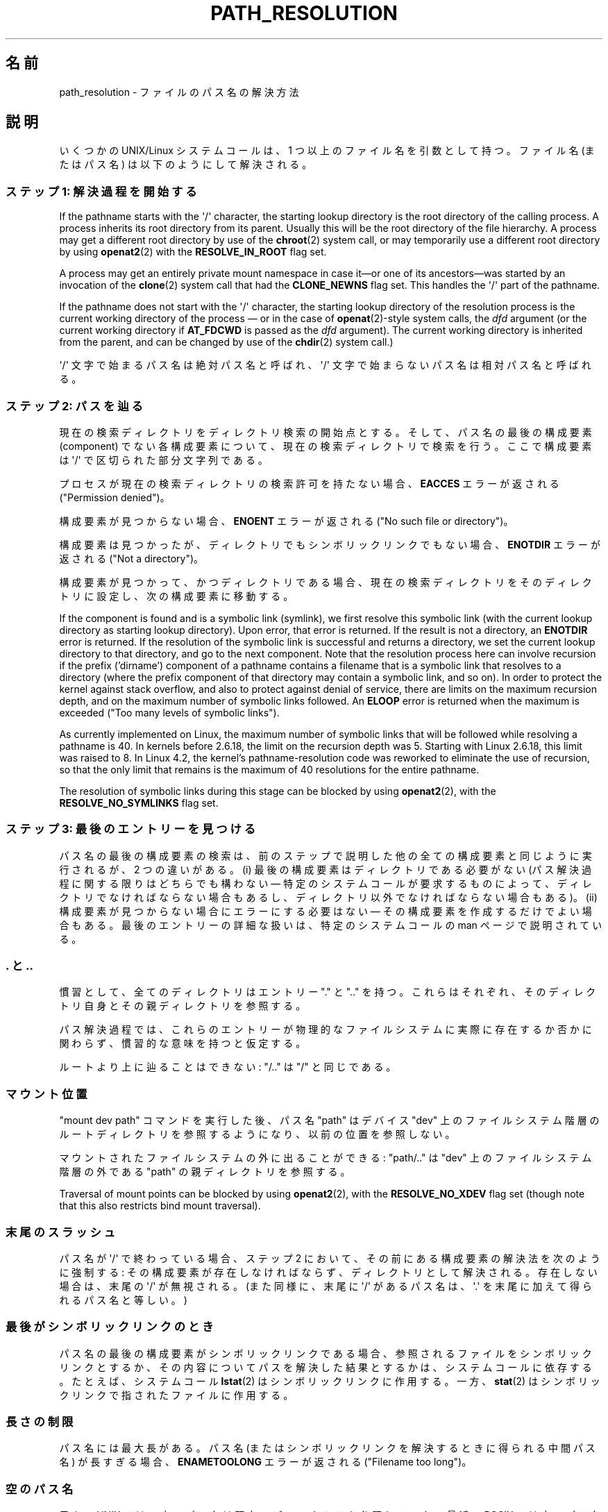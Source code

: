 .\" Copyright (C) 2003 Andries Brouwer (aeb@cwi.nl)
.\"
.\" %%%LICENSE_START(VERBATIM)
.\" Permission is granted to make and distribute verbatim copies of this
.\" manual provided the copyright notice and this permission notice are
.\" preserved on all copies.
.\"
.\" Permission is granted to copy and distribute modified versions of this
.\" manual under the conditions for verbatim copying, provided that the
.\" entire resulting derived work is distributed under the terms of a
.\" permission notice identical to this one.
.\"
.\" Since the Linux kernel and libraries are constantly changing, this
.\" manual page may be incorrect or out-of-date.  The author(s) assume no
.\" responsibility for errors or omissions, or for damages resulting from
.\" the use of the information contained herein.  The author(s) may not
.\" have taken the same level of care in the production of this manual,
.\" which is licensed free of charge, as they might when working
.\" professionally.
.\"
.\" Formatted or processed versions of this manual, if unaccompanied by
.\" the source, must acknowledge the copyright and authors of this work.
.\" %%%LICENSE_END
.\"
.\"*******************************************************************
.\"
.\" This file was generated with po4a. Translate the source file.
.\"
.\"*******************************************************************
.\"
.\" Japanese Version Copyright (c) 2005 Yuichi SATO
.\"         all rights reserved.
.\" Translated 2005-01-26, Yuichi SATO <ysato444@yahoo.co.jp>
.\" Updated and Modified 2005-10-27, Akihiro MOTOKI
.\" Updated and Modified 2005-11-04, Akihiro MOTOKI
.\"
.TH PATH_RESOLUTION 7 2020\-04\-11 Linux "Linux Programmer's Manual"
.SH 名前
path_resolution \- ファイルのパス名の解決方法
.SH 説明
いくつかの UNIX/Linux システムコールは、 1 つ以上のファイル名を引数として持つ。 ファイル名 (またはパス名)
は以下のようにして解決される。
.SS "ステップ 1: 解決過程を開始する"
If the pathname starts with the \(aq/\(aq character, the starting lookup
directory is the root directory of the calling process.  A process inherits
its root directory from its parent.  Usually this will be the root directory
of the file hierarchy.  A process may get a different root directory by use
of the \fBchroot\fP(2)  system call, or may temporarily use a different root
directory by using \fBopenat2\fP(2)  with the \fBRESOLVE_IN_ROOT\fP flag set.
.PP
A process may get an entirely private mount namespace in case it\(emor one
of its ancestors\(emwas started by an invocation of the \fBclone\fP(2)  system
call that had the \fBCLONE_NEWNS\fP flag set.  This handles the \(aq/\(aq part
of the pathname.
.PP
If the pathname does not start with the \(aq/\(aq character, the starting
lookup directory of the resolution process is the current working directory
of the process \(em or in the case of \fBopenat\fP(2)\-style system calls, the
\fIdfd\fP argument (or the current working directory if \fBAT_FDCWD\fP is passed
as the \fIdfd\fP argument).  The current working directory is inherited from
the parent, and can be changed by use of the \fBchdir\fP(2)  system call.)
.PP
\(aq/\(aq 文字で始まるパス名は絶対パス名と呼ばれ、 \(aq/\(aq 文字で始まらないパス名は相対パス名と呼ばれる。
.SS "ステップ 2: パスを辿る"
現在の検索ディレクトリをディレクトリ検索の開始点とする。 そして、パス名の最後の構成要素 (component) でない各構成要素について、
現在の検索ディレクトリで検索を行う。 ここで構成要素は \(aq/\(aq で区切られた部分文字列である。
.PP
プロセスが現在の検索ディレクトリの検索許可を持たない場合、 \fBEACCES\fP エラーが返される ("Permission denied")。
.PP
構成要素が見つからない場合、 \fBENOENT\fP エラーが返される ("No such file or directory")。
.PP
構成要素は見つかったが、ディレクトリでもシンボリックリンクでもない場合、 \fBENOTDIR\fP エラーが返される ("Not a
directory")。
.PP
構成要素が見つかって、かつディレクトリである場合、 現在の検索ディレクトリをそのディレクトリに設定し、 次の構成要素に移動する。
.PP
If the component is found and is a symbolic link (symlink), we first resolve
this symbolic link (with the current lookup directory as starting lookup
directory).  Upon error, that error is returned.  If the result is not a
directory, an \fBENOTDIR\fP error is returned.  If the resolution of the
symbolic link is successful and returns a directory, we set the current
lookup directory to that directory, and go to the next component.  Note that
the resolution process here can involve recursion if the prefix ('dirname')
component of a pathname contains a filename that is a symbolic link that
resolves to a directory (where the prefix component of that directory may
contain a symbolic link, and so on).  In order to protect the kernel against
stack overflow, and also to protect against denial of service, there are
limits on the maximum recursion depth, and on the maximum number of symbolic
links followed.  An \fBELOOP\fP error is returned when the maximum is exceeded
("Too many levels of symbolic links").
.PP
.\"
.\" presently: max recursion depth during symlink resolution: 5
.\" max total number of symbolic links followed: 40
.\" _POSIX_SYMLOOP_MAX is 8
.\" MAXSYMLINKS is 40
.\" MAX_NESTED_LINKS
.\" commit 894bc8c4662ba9daceafe943a5ba0dd407da5cd3
As currently implemented on Linux, the maximum number of symbolic links that
will be followed while resolving a pathname is 40.  In kernels before
2.6.18, the limit on the recursion depth was 5.  Starting with Linux 2.6.18,
this limit was raised to 8.  In Linux 4.2, the kernel's pathname\-resolution
code was reworked to eliminate the use of recursion, so that the only limit
that remains is the maximum of 40 resolutions for the entire pathname.
.PP
The resolution of symbolic links during this stage can be blocked by using
\fBopenat2\fP(2), with the \fBRESOLVE_NO_SYMLINKS\fP flag set.
.SS "ステップ 3: 最後のエントリーを見つける"
パス名の最後の構成要素の検索は、前のステップで説明した 他の全ての構成要素と同じように実行されるが、2 つの違いがある。 (i)
最後の構成要素はディレクトリである必要がない (パス解決過程に関する限りはどちらでも構わない \(em 特定のシステムコールが要求するものによって、
ディレクトリでなければならない場合もあるし、 ディレクトリ以外でなければならない場合もある)。 (ii)
構成要素が見つからない場合にエラーにする必要はない \(em その構成要素を作成するだけでよい場合もある。 最後のエントリーの詳細な扱いは、
特定のシステムコールの man ページで説明されている。
.SS ". と .."
慣習として、全てのディレクトリはエントリー "." と ".." を持つ。 これらはそれぞれ、そのディレクトリ自身とその親ディレクトリを参照する。
.PP
パス解決過程では、これらのエントリーが物理的なファイルシステムに 実際に存在するか否かに関わらず、慣習的な意味を持つと仮定する。
.PP
ルートより上に辿ることはできない: "/.." は "/" と同じである。
.SS マウント位置
"mount dev path" コマンドを実行した後、 パス名 "path" はデバイス "dev" 上のファイルシステム階層の
ルートディレクトリを参照するようになり、以前の位置を参照しない。
.PP
マウントされたファイルシステムの外に出ることができる: "path/.." は "dev" 上のファイルシステム階層の外である "path"
の親ディレクトリを参照する。
.PP
Traversal of mount points can be blocked by using \fBopenat2\fP(2), with the
\fBRESOLVE_NO_XDEV\fP flag set (though note that this also restricts bind mount
traversal).
.SS 末尾のスラッシュ
パス名が \(aq/\(aq で終わっている場合、 ステップ 2 において、その前にある構成要素の解決法を次のように強制する:
その構成要素が存在しなければならず、ディレクトリとして解決される。 存在しない場合は、末尾の \(aq/\(aq が無視される。 (また同様に、末尾に
\(aq/\(aq があるパス名は、 \(aq.\(aq を末尾に加えて得られるパス名と等しい。)
.SS 最後がシンボリックリンクのとき
パス名の最後の構成要素がシンボリックリンクである場合、 参照されるファイルをシンボリックリンクとするか、 その内容についてパスを解決した結果とするかは、
システムコールに依存する。 たとえば、システムコール \fBlstat\fP(2)  はシンボリックリンクに作用する。 一方、 \fBstat\fP(2)
はシンボリックリンクで指されたファイルに作用する。
.SS 長さの制限
パス名には最大長がある。 パス名 (またはシンボリックリンクを解決するときに得られる中間パス名) が 長すぎる場合、 \fBENAMETOOLONG\fP
エラーが返される ("Filename too long")。
.SS 空のパス名
元々の UNIX では、空のパス名は現在のディレクトリを参照していた。 最近、POSIX では空のパス名を解決するべきではないという決定がなされた。
この場合、Linux は \fBENOENT\fP を返す。
.SS 許可
The permission bits of a file consist of three groups of three bits; see
\fBchmod\fP(1)  and \fBstat\fP(2).  The first group of three is used when the
effective user ID of the calling process equals the owner ID of the file.
The second group of three is used when the group ID of the file either
equals the effective group ID of the calling process, or is one of the
supplementary group IDs of the calling process (as set by \fBsetgroups\fP(2)).
When neither holds, the third group is used.
.PP
3 ビットが使われる場合、最初のビットは読み込み許可を決定し、 2 番目のビットは書き込み許可を決定する。 また 3
番目のビットは、通常のファイルの場合は実行許可を表し、 ディレクトリの場合は検索許可を表す。
.PP
Linux は、許可のチェックにおいて、実効ユーザー ID ではなく fsuid を使う。 通常は fsuid は実効ユーザー ID
と等しいが、fsuid はシステムコール \fBsetfsuid\fP(2)  で変更することができる。
.PP
(ここで "fsuid" は "file system user ID" を表している。 この概念は「プロセスが同じ実効ユーザー ID を持つプロセスに
同時にシグナルを送ることができる」というユーザー空間 NFS サーバを 実装する際に必要であった。 これは今では廃れてしまった。
\fBsetfsuid\fP(2)  を使うべきではない。
.PP
.\" FIXME . say something about filesystem mounted read-only ?
同様に、Linux では実効グループ ID の代わりに fsgid ("ファイルシステムグループID") を使う。 \fBsetfsgid\fP(2)
を参照すること。
.SS "許可の確認をスキップする: スーパーユーザーとケーパビリティ"
.\" (but for exec at least one x bit must be set) -- AEB
.\" but there is variation across systems on this point: for
.\" example, HP-UX and Tru64 are as described by AEB.  However,
.\" on some implementations (e.g., Solaris, FreeBSD),
.\" access(X_OK) by superuser will report success, regardless
.\" of the file's execute permission bits. -- MTK (Oct 05)
伝統的な UNIX システムでは、スーパーユーザー (\fIroot\fP, ユーザー ID 0) は非常に強力であり、ファイルアクセス時の
許可による制限を全てスキップする。
.PP
Linux では、スーパーユーザー権限が複数のケーパビリティに分割されている (\fBcapabilities\fP(7)
参照)。ファイルの許可の確認には、 \fBCAP_DAC_OVERRIDE\fP と \fBCAP_DAC_READ_SEARCH\fP の
2つのケーパビリティが関係する (プロセスの fsuid が 0 の場合、そのプロセスはこれらのケーパビリティを持つ)。
.PP
\fBCAP_DAC_OVERRIDE\fP ケーパビリティは全ての許可チェックを上書きする。 実際には、対象となるファイルの 3 つの実行許可ビットのうちの
少なくとも 1 つが設定されている場合のみ、実行を許可する。
.PP
.\" FIXME . say something about immutable files
.\" FIXME . say something about ACLs
\fBCAP_DAC_READ_SEARCH\fP ケーパビリティは、ディレクトリに対して読み込みと検索を許可し、 通常のファイルに対して読み込みを許可する。
.SH 関連項目
\fBreadlink\fP(2), \fBcapabilities\fP(7), \fBcredentials\fP(7), \fBsymlink\fP(7)
.SH この文書について
この man ページは Linux \fIman\-pages\fP プロジェクトのリリース 5.10 の一部である。プロジェクトの説明とバグ報告に関する情報は
\%https://www.kernel.org/doc/man\-pages/ に書かれている。

